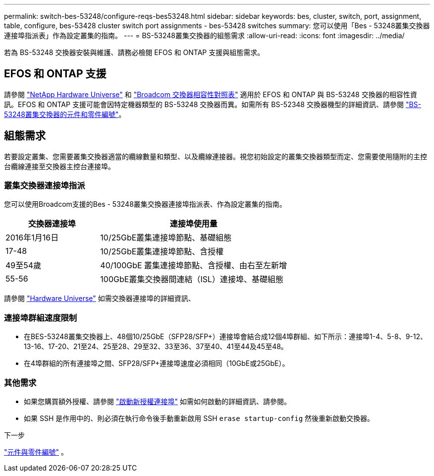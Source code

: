 ---
permalink: switch-bes-53248/configure-reqs-bes53248.html 
sidebar: sidebar 
keywords: bes, cluster, switch, port, assignment, table, configure, bes-53428 cluster switch port assignments - bes-53428 switches 
summary: 您可以使用「Bes - 53248叢集交換器連接埠指派表」作為設定叢集的指南。 
---
= BS-53248叢集交換器的組態需求
:allow-uri-read: 
:icons: font
:imagesdir: ../media/


[role="lead"]
若為 BS-53248 交換器安裝與維護、請務必檢閱 EFOS 和 ONTAP 支援與組態需求。



== EFOS 和 ONTAP 支援

請參閱 https://hwu.netapp.com/Switch/Index["NetApp Hardware Universe"^] 和 https://mysupport.netapp.com/site/info/broadcom-cluster-switch["Broadcom 交換器相容性對照表"^] 適用於 EFOS 和 ONTAP 與 BS-53248 交換器的相容性資訊。EFOS 和 ONTAP 支援可能會因特定機器類型的 BS-53248 交換器而異。如需所有 BS-52348 交換器機型的詳細資訊、請參閱 link:components-bes53248.html["BS-53248叢集交換器的元件和零件編號"]。



== 組態需求

若要設定叢集、您需要叢集交換器適當的纜線數量和類型、以及纜線連接器。視您初始設定的叢集交換器類型而定、您需要使用隨附的主控台纜線連接至交換器主控台連接埠。



=== 叢集交換器連接埠指派

您可以使用Broadcom支援的Bes - 53248叢集交換器連接埠指派表、作為設定叢集的指南。

[cols="1,2"]
|===
| 交換器連接埠 | 連接埠使用量 


 a| 
2016年1月16日
 a| 
10/25GbE叢集連接埠節點、基礎組態



 a| 
17-48
 a| 
10/25GbE叢集連接埠節點、含授權



 a| 
49至54歲
 a| 
40/100GbE 叢集連接埠節點、含授權、由右至左新增



 a| 
55-56
 a| 
100GbE叢集交換器間連結（ISL）連接埠、基礎組態

|===
請參閱 https://hwu.netapp.com/Switch/Index["Hardware Universe"] 如需交換器連接埠的詳細資訊、



=== 連接埠群組速度限制

* 在BES-53248叢集交換器上、48個10/25GbE（SFP28/SFP+）連接埠會結合成12個4埠群組、如下所示：連接埠1-4、5-8、9-12、13-16、17-20、21至24、25至28、29至32、33至36、37至40、41至44及45至48。
* 在4埠群組的所有連接埠之間、SFP28/SFP+連接埠速度必須相同（10GbE或25GbE）。




=== 其他需求

* 如果您購買額外授權、請參閱 link:configure-licenses.html["啟動新授權連接埠"] 如需如何啟動的詳細資訊、請參閱。
* 如果 SSH 是作用中的、則必須在執行命令後手動重新啟用 SSH `erase startup-config` 然後重新啟動交換器。


.下一步
link:components-bes53248.html["元件與零件編號"] 。
